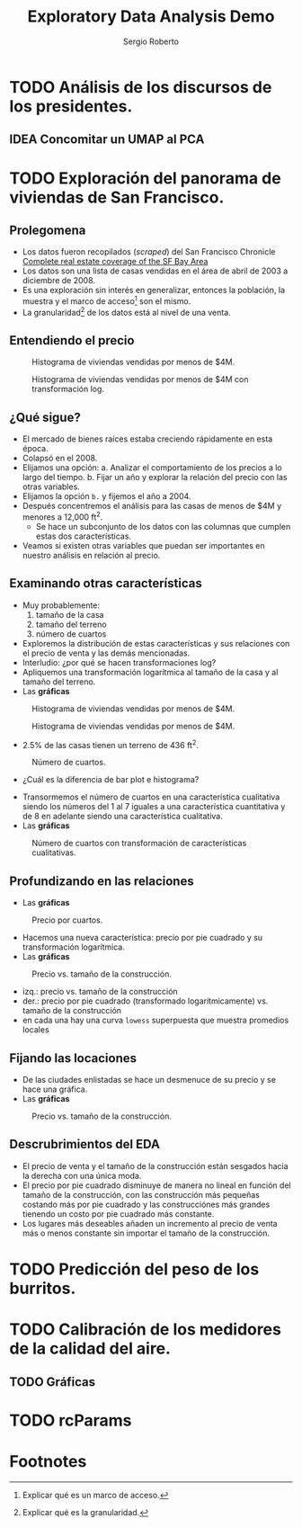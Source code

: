 #+title: Exploratory Data Analysis Demo
#+author: Sergio Roberto
#+email: srhg.0.1.0@gmail.com

* TODO Análisis de los discursos de los presidentes.
** IDEA Concomitar un UMAP al PCA
* TODO Exploración del panorama de viviendas de San Francisco.
** Prolegomena
- Los datos fueron recopilados (/scraped/) del San Francisco Chronicle [[https://www.sfchronicle.com/realestate/][Complete real estate coverage of the SF Bay Area]]
- Los datos son una lista de casas vendidas en el área de abril de 2003 a diciembre de 2008.
- Es una exploración sin interés en generalizar, entonces la población, la muestra y el marco de acceso[fn:1] son el mismo.
- La granularidad[fn:2] de los datos está al nivel de una venta.
** Entendiendo el precio
#+caption: Histograma de viviendas vendidas por menos de $4M.
#+name: sf_figure_01
[[./src/eda_demo/sf_housing_figures/figure_01.png]]

#+caption: Histograma de viviendas vendidas por menos de $4M con transformación log.
#+name: sf_figure_02
[[./src/eda_demo/sf_housing_figures/figure_02.png]]
** ¿Qué sigue?
- El mercado de bienes raíces estaba creciendo rápidamente en esta época.
- Colapsó en el 2008.
- Elijamos una opción:
  a. Analizar el comportamiento de los precios a lo largo del tiempo.
  b. Fijar un año y explorar la relación del precio con las otras variables.
- Elijamos la opción =b.= y fijemos el año a 2004.
- Después concentremos el análisis para las casas de menos de $4M y menores a 12,000 ft^{2}.
  - Se hace un subconjunto de los datos con las columnas que cumplen estas dos características.
- Veamos si existen otras variables que puedan ser importantes en nuestro análisis en relación al precio.
** Examinando otras características
- Muy probablemente:
  1. tamaño de la casa
  2. tamaño del terreno
  3. número de cuartos
- Exploremos la distribución de estas características y sus relaciones con el precio de venta y las demás mencionadas.
- Interludio: ¿por qué se hacen transformaciones log?
- Apliquemos una transformación logarítmica al tamaño de la casa y al tamaño del terreno.
- Las *gráficas*

#+caption: Histograma de viviendas vendidas por menos de $4M.
#+name: sf_figure_03
[[./src/eda_demo/sf_housing_figures/figure_03.png]]

#+caption: Histograma de viviendas vendidas por menos de $4M.
#+name: sf_figure_04
[[./src/eda_demo/sf_housing_figures/figure_04.png]]
- 2.5% de las casas tienen un terreno de 436 ft^{2}.

#+caption: Número de cuartos.
#+name: sf_figure_05
[[./src/eda_demo/sf_housing_figures/figure_05.png]]
  :depois:
  - ¿Cuál es la diferencia de bar plot e histograma?
  :END:
- Transormemos el número de cuartos en una característica cualitativa siendo los números del 1 al 7 iguales a una característica cuantitativa y de 8 en adelante siendo una característica cualitativa.
- Las *gráficas*
#+caption: Número de cuartos con transformación de características cualitativas.
#+name: sf_figure_06
[[./src/eda_demo/sf_housing_figures/figure_06.png]]
** Profundizando en las relaciones
- Las *gráficas*
#+caption: Precio por cuartos.
#+name: sf_figure_08
[[./src/eda_demo/sf_housing_figures/figure_08.png]]
- Hacemos una nueva característica: precio por pie cuadrado y su transformación logarítmica.
- Las *gráficas*
#+caption: Precio vs. tamaño de la construcción.
#+name: sf_figure_09
[[./src/eda_demo/sf_housing_figures/figure_09.png]]
- izq.: precio vs. tamaño de la construcción
- der.: precio por pie cuadrado (transformado logarítmicamente) vs. tamaño de la construcción
- en cada una hay una curva ~lowess~ superpuesta que muestra promedios locales
** Fijando las locaciones
- De las ciudades enlistadas se hace un desmenuce de su precio y se hace una gráfica.
- Las *gráficas*
#+caption: Precio vs. tamaño de la construcción.
#+name: sf_figure_10
[[./src/eda_demo/sf_housing_figures/figure_10.png]]
** Descrubrimientos del EDA
- El precio de venta y el tamaño de la construcción están sesgados hacia la derecha con una única moda.
- El precio por pie cuadrado disminuye de manera no lineal en función del tamaño de la construcción, con las construcción más pequeñas costando más por pie cuadrado y las construcciónes más grandes tienendo un costo por pie cuadrado más constante.
- Los lugares más deseables añaden un incremento al precio de venta más o menos constante sin importar el tamaño de la construcción.
* TODO Predicción del peso de los burritos.
* TODO Calibración de los medidores de la calidad del aire.
** TODO Gráficas
* TODO rcParams

* Footnotes
[fn:2] Explicar qué es la granularidad.

[fn:1] Explicar qué es un marco de acceso.
